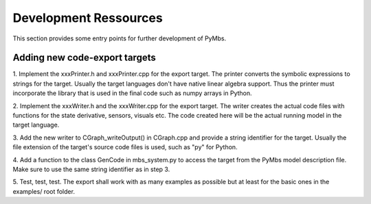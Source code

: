 Development Ressources
======================

This section provides some entry points for further development of PyMbs.

Adding new code-export targets
------------------------------

1. Implement the xxxPrinter.h and xxxPrinter.cpp for the export target.
The printer converts the symbolic expressions to strings for the target.
Usually the target languages don't have native linear algebra support. Thus
the printer must incorporate the library that is used in the final code
such as numpy arrays in Python.

2. Implement the xxxWriter.h and the xxxWriter.cpp for the export target.
The writer creates the actual code files with functions for the state
derivative, sensors, visuals etc. The code created here will be the actual
running model in the target language.

3. Add the new writer to CGraph_writeOutput() in CGraph.cpp and provide a
string identifier for the target. Usually the file extension of the target's
source code files is used, such as "py" for Python.

4. Add a function to the class GenCode in mbs_system.py to access the target
from the PyMbs model description file. Make sure to use the same string
identifier as in step 3.

5. Test, test, test. The export shall work with as many examples as possible
but at least for the basic ones in the examples/ root folder.